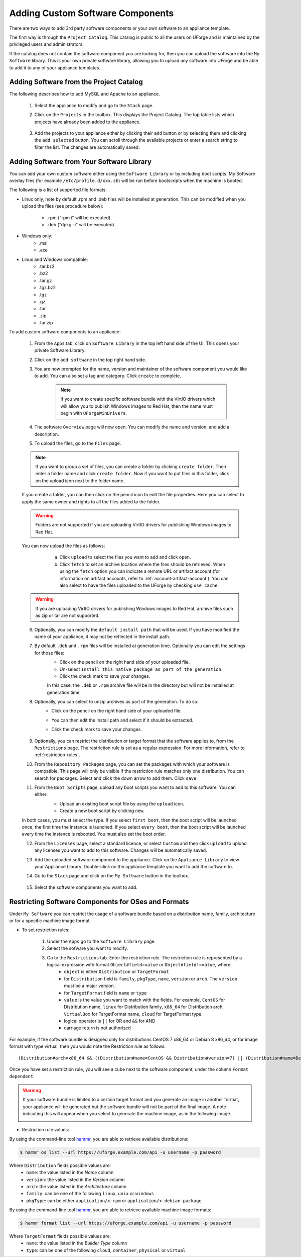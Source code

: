 .. Copyright 2018 FUJITSU LIMITED

.. _appliance-custom-software:

Adding Custom Software Components
---------------------------------

There are two ways to add 3rd party software components or your own software to an appliance template.

The first way is through the ``Project Catalog``.  This catalog is public to all the users on UForge and is maintained by the privileged users and administrators.

If the catalog does not contain the software component you are looking for, then you can upload the software into the ``My Software`` library.  This is your own private software library, allowing you to upload any software into UForge and be able to add it to any of your appliance templates.

.. _appliance-projects:

Adding Software from the Project Catalog
~~~~~~~~~~~~~~~~~~~~~~~~~~~~~~~~~~~~~~~~

The following describes how to add MySQL and Apache to an appliance.

	1. Select the appliance to modify and go to the ``Stack`` page.
	2. Click on the ``Projects`` in the toolbox.  This displays the Project Catalog. The top table lists which projects have already been added to the appliance.

		.. image:: /images/project-catalog.png

	3. Add the projects to your appliance either by clicking their ``add`` button or by selecting them and clicking the ``add selected`` button. You can scroll through the available projects or enter a search string to filter the list. The changes are automatically saved.

		.. image:: /images/projects-added.png

.. _appliance-mysoftware:

Adding Software from Your Software Library
~~~~~~~~~~~~~~~~~~~~~~~~~~~~~~~~~~~~~~~~~~

You can add your own custom software either using the ``Software Library`` or by including boot scripts.  My Software overlay files (for example ``/etc/profile.d/xxx.sh``) will be run before bootscripts when the machine is booted.

The following is a list of supported file formats:

* Linux only, note by default .rpm and .deb files will be installed at generation. This can be modified when you upload the files (see procedure below):

    - .rpm ("rpm i" will be executed)
    - .deb ("dpkg -i" will be executed)

* Windows only:
    - .msi
    - .exe

* Linux and Windows compatible:
	- .tar.bz2
	- .bz2
	- .tar.gz
	- .tgz.bz2
	- .tgz
	- .gz
	- .tar
	- .zip
	- .tar.zip

To add custom software components to an appliance:

	1. From the ``Apps`` tab, click on ``Software Library`` in the top left hand side of the UI.  This opens your private Software Library.
	2. Click on the ``add software`` in the top right hand side.
	3. You are now prompted for the name, version and maintainer of the software component you would like to add. You can also set a tag and category. Click ``create`` to complete.

		.. note:: If you want to create specific software bundle with the VirtIO drivers which will allow you to publish Windows images to Red Hat, then the name must begin with ``UForgeWinDrivers``.

	4. The software ``Overview`` page will now open. You can modify the name and version, and add a description.
	5. To upload the files, go to the ``Files`` page.

		.. image:: /images/adding-mysoftware-MSO2.png

	.. note:: If you want to group a set of files, you can create a folder by clicking ``create folder``. Then enter a folder name and click ``create folder``. Now if you want to put files in this folder, click on the upload icon next to the folder name.

	If you create a folder, you can then click on the pencil icon to edit the file properties. Here you can select to apply the same owner and rights to all the files added to the folder.

	.. image:: /images/mysoftware-folder-edit.png

	.. warning:: Folders are not supported if you are uploading VirtIO drivers for publishing Windows images to Red Hat.

	You can now upload the files as follows:
			a. Click ``upload`` to select the files you want to add and click ``open``.
			b. Click ``fetch`` to set an archive location where the files should be retrieved. When using the ``fetch`` option you can indicate a remote URL or artifact account (for information on artifact accounts, refer to :ref:`account-artifact-account`). You can also select to have the files uploaded to the UForge by checking ``use cache``.

		.. image:: /images/fetch-mysoftware.png

	.. warning:: If you are uploading VirtIO drivers for publishing Windows images to Red Hat, archive files such as zip or tar are not supported.

	6. Optionally, you can modify the ``default install path`` that will be used. If you have modified the name of your appliance, it may not be reflected in the install path.

	7. By default ``.deb`` and ``.rpm`` files will be installed at generation time. Optionally you can edit the settings for those files:
		- Click on the pencil on the right hand side of your uploaded file.
		- Un-select ``Install this native package as part of the generation``.
		- Click the check mark to save your changes.

		In this case, the ``.deb`` or ``.rpm`` archive file will be in the directory but will not be installed at generation time.

		.. image:: /images/install-mysoftware-gen.png

	8. Optionally, you can select to unzip archives as part of the generation. To do so:
	    - Click on the pencil on the right hand side of your uploaded file.
	    - You can then edit the install path and select if it should be extracted.
	    - Click the check mark to save your changes.

		.. image:: /images/extract-mysoftware.png

	9. Optionally, you can restrict the distribution or target format that the software applies to, from the ``Restrictions`` page. The restriction rule is set as a regular expression. For more information, refer to :ref:`restriction-rules`.

	10. From the ``Repository Packages`` page, you can set the packages with which your software is compatible. This page will only be visible if the restriction rule matches only one distribution. You can search for packages. Select and click the down arrow to add them. Click ``save``.

	11. From the ``Boot Scripts`` page, upload any boot scripts you want to add to this software. You can either:
		- Upload an existing boot script file by using the ``upload`` icon.
		- Create a new boot script by clicking ``new``.

		.. image:: /images/mysoftware-bootscript2.png

	In both cases, you must select the type. If you select ``first boot``, then the boot script will be launched once, the first time the instance is launched.  If you select ``every boot``, then the boot script will be launched every time the instance is rebooted. You must also set the boot order.

	12. From the ``Licenses`` page, select a standard licence, or select ``Custom`` and then click ``upload`` to upload any licenses you want to add to this software. Changes will be automatically saved.
	13. Add the uploaded software component to the appliance.  Click on the ``Appliance Library`` to view your Appliance Library.  Double-click on the appliance template you want to add the software to.
	14. Go to the ``Stack`` page and click on the ``My Software`` button in the toolbox.

		.. image:: /images/mysoftware.png

	15. Select the software components you want to add.

.. _restriction-rules:

Restricting Software Components for OSes and Formats
~~~~~~~~~~~~~~~~~~~~~~~~~~~~~~~~~~~~~~~~~~~~~~~~~~~~

Under ``My Software`` you can restrict the usage of a software bundle based on a distribution name, family, architecture or for a specific machine image format.

* To set restriction rules:

	1. Under the ``Apps`` go to the ``Software Library`` page.
	2. Select the sofware you want to modify.
	3. Go to the ``Restrictions`` tab. Enter the restriction rule. The restriction rule is represented by a logical expression with format ``Object#field=value`` or ``Object#field!=value``, where:
		* ``object`` is either ``Distribution`` or ``TargetFormat``
		* for ``Distribution`` field is ``family``, ``pkgType``, ``name``, ``version`` or ``arch``. The ``version`` must be a major version.
		* for ``TargetFormat`` field is ``name`` or ``type``
		* ``value`` is the value you want to match with the fields. For example, ``CentOS`` for Distribution name, ``linux`` for Distribution family, ``x86_64`` for Distribution arch, ``VirtualBox`` for TargetFormat name, ``cloud`` for TargetFormat type.
		* logical operator is ``||`` for OR and ``&&`` for AND
		* carriage return is not authorized

For example, if the software bundle is designed only for distributions CentOS 7 x86_64 or Debian 8 x86_64, or for image format with type virtual, then you would note the Restriction rule as follows::

	(Distribution#arch=x86_64 && ((Distribution#name=CentOS && Distribution#version=7) || (Distribution#name=Debian && Distribution#version=8))) || TargetFormat#type=virtual

Once you have set a restriction rule, you will see a cube next to the software component, under the column ``Format dependent``.

	.. image:: /images/mysoftware-restriction.png

.. warning:: If your software bundle is limited to a certain target format and you generate an image in another format, your appliance will be generated but the software bundle will not be part of the final image. A note indicating this will appear when you select to generate the machine image, as in the following image.

	.. image:: /images/mysoftware-removed.png

* Restriction rule values:

By using the command-line tool `hammr <http://hammr.io>`_, you are able to retrieve available distributions:

.. code-block:: bash

	$ hammr os list --url https://uforge.example.com/api -u username -p password

Where ``Distribution`` fields possible values are:
	* ``name``: the value listed in the `Name` column
	* ``version``: the value listed in the `Version` column
	* ``arch``: the value listed in the `Architecture` column
	* ``family``: can be one of the following ``linux``, ``unix`` or ``windows``
	* ``pkgType``: can be either ``application/x-rpm`` or ``application/x-debian-package``

By using the command-line tool `hammr <http://hammr.io>`_, you are able to retrieve available machine image formats:

.. code-block:: bash

	$ hammr format list --url https://uforge.example.com/api -u username -p password

Where ``TargetFormat`` fields possible values are:
	* ``name``: the value listed in the `Builder Type` column
	* ``type``: can be one of the following ``cloud``, ``container``, ``physical`` or ``virtual``

